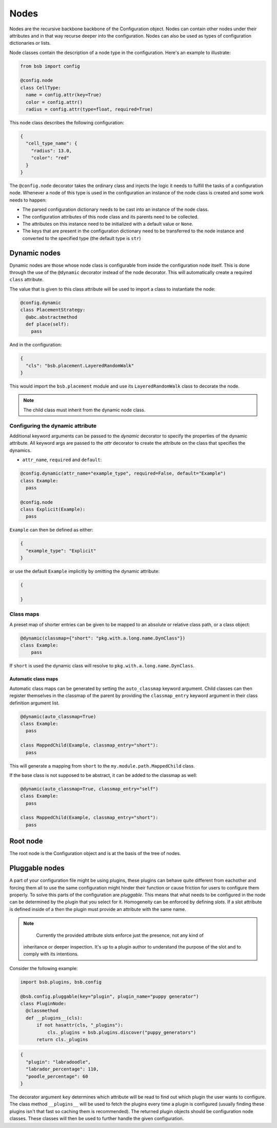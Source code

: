 #####
Nodes
#####

Nodes are the recursive backbone backbone of the Configuration object. Nodes can contain
other nodes under their attributes and in that way recurse deeper into the configuration.
Nodes can also be used as types of configuration dictionaries or lists.

Node classes contain the description of a node type in the configuration. Here's an example
to illustrate:

.. code-block:: python

  from bsb import config

  @config.node
  class CellType:
    name = config.attr(key=True)
    color = config.attr()
    radius = config.attr(type=float, required=True)

This node class describes the following configuration:

.. code-block:: json

  {
    "cell_type_name": {
      "radius": 13.0,
      "color": "red"
    }
  }

The ``@config.node`` decorator takes the ordinary class and injects the logic it needs
to fulfill the tasks of a configuration node. Whenever a node of this type is used
in the configuration an instance of the node class is created and some work needs to happen:

* The parsed configuration dictionary needs to be cast into an instance of the node class.
* The configuration attributes of this node class and its parents need to be collected.
* The attributes on this instance need to be initialized with a default value or ``None``.
* The keys that are present in the configuration dictionary need to be transferred to the
  node instance and converted to the specified type (the default type is ``str``)

Dynamic nodes
=============

Dynamic nodes are those whose node class is configurable from inside the configuration node itself.
This is done through the use of the ``@dynamic`` decorator instead of the node decorator.
This will automatically create a required ``class`` attribute.

The value that is given to this class attribute will be used to import a class to instantiate
the node:

.. code-block:: python

  @config.dynamic
  class PlacementStrategy:
    @abc.abstractmethod
    def place(self):
      pass

And in the configuration:

.. code-block:: json

  {
    "cls": "bsb.placement.LayeredRandomWalk"
  }

This would import the ``bsb.placement`` module and use its ``LayeredRandomWalk`` class to
decorate the node.

.. note::

	The child class must inherit from the dynamic node class.


Configuring the dynamic attribute
---------------------------------

Additional keyword arguments can be passed to the `dynamic` decorator to specify
the properties of the dynamic attribute. All keyword args are passed to the `attr`
decorator to create the attribute on the class that specifies the dynamics.

* ``attr_name``, ``required`` and ``default``:

.. code-block:: python

  @config.dynamic(attr_name="example_type", required=False, default="Example")
  class Example:
    pass

  @config.node
  class Explicit(Example):
    pass

``Example`` can then be defined as either:

.. code-block:: json

  {
    "example_type": "Explicit"
  }

or use the default ``Example`` implicitly by omitting the dynamic attribute:

.. code-block:: json

  {

  }

Class maps
----------

A preset map of shorter entries can be given to be mapped to an absolute or
relative class path, or a class object:

.. code-block:: python

   @dynamic(classmap={"short": "pkg.with.a.long.name.DynClass"})
   class Example:
       pass

If ``short`` is used the dynamic class will resolve to ``pkg.with.a.long.name.DynClass``.

Automatic class maps
~~~~~~~~~~~~~~~~~~~~

Automatic class maps can be generated by setting the ``auto_classmap`` keyword argument.
Child classes can then register themselves in the classmap of the parent by providing the
``classmap_entry`` keyword argument in their class definition argument list.

.. code-block:: python

  @dynamic(auto_classmap=True)
  class Example:
    pass

  class MappedChild(Example, classmap_entry="short"):
    pass

This will generate a mapping from ``short`` to the ``my.module.path.MappedChild`` class.

If the base class is not supposed to be abstract, it can be added to the
classmap as well:

.. code-block:: python

  @dynamic(auto_classmap=True, classmap_entry="self")
  class Example:
    pass

  class MappedChild(Example, classmap_entry="short"):
    pass


Root node
=========

The root node is the Configuration object and is at the basis of the tree of nodes.

Pluggable nodes
===============

A part of your configuration file might be using plugins, these plugins can behave quite
different from eachother and forcing them all to use the same configuration might hinder
their function or cause friction for users to configure them properly. To solve this
parts of the configuration are *pluggable*. This means that what needs to be configured
in the node can be determined by the plugin that you select for it. Homogeneity can be
enforced by defining *slots*. If a slot attribute is defined inside of a then the plugin
must provide an attribute with the same name.

.. note::

	Currently the provided attribute slots enforce just the presence, not any kind of
  inheritance or deeper inspection. It's up to a plugin author to understand the purpose
  of the slot and to comply with its intentions.

Consider the following example:

.. code-block:: python

  import bsb.plugins, bsb.config

  @bsb.config.pluggable(key="plugin", plugin_name="puppy generator")
  class PluginNode:
    @classmethod
    def __plugins__(cls):
        if not hasattr(cls, "_plugins"):
            cls._plugins = bsb.plugins.discover("puppy_generators")
        return cls._plugins

.. code-block:: json

  {
    "plugin": "labradoodle",
    "labrador_percentage": 110,
    "poodle_percentage": 60
  }

The decorator argument ``key`` determines which attribute will be read to find out which
plugin the user wants to configure. The class method ``__plugins__`` will be used to
fetch the plugins every time a plugin is configured (usually finding these plugins isn't
that fast so caching them is recommended). The returned plugin objects should be
configuration node classes. These classes will then be used to further handle the given
configuration.
